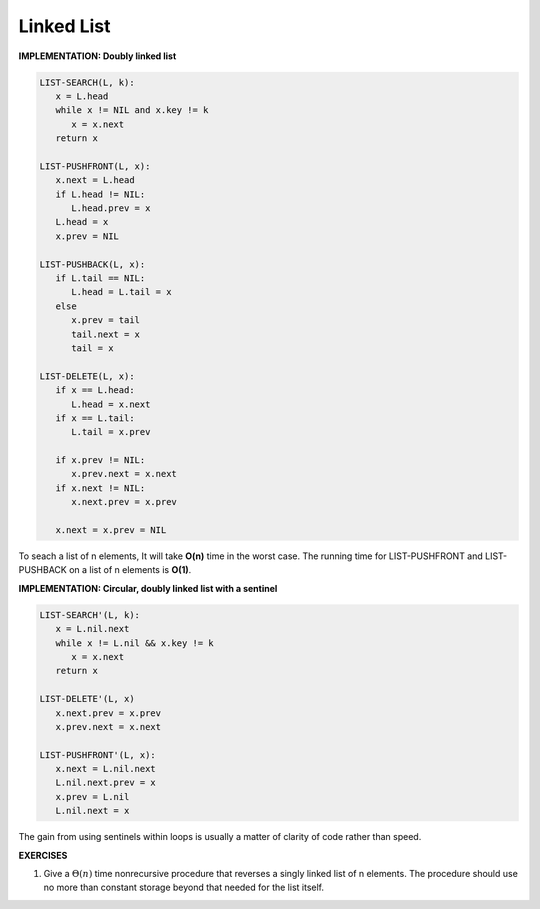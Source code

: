 ***********
Linked List
***********

**IMPLEMENTATION: Doubly linked list**

.. code-block:: none

   LIST-SEARCH(L, k):
      x = L.head
      while x != NIL and x.key != k
         x = x.next
      return x

   LIST-PUSHFRONT(L, x):
      x.next = L.head
      if L.head != NIL:
         L.head.prev = x
      L.head = x
      x.prev = NIL

   LIST-PUSHBACK(L, x):
      if L.tail == NIL:
         L.head = L.tail = x
      else
         x.prev = tail
         tail.next = x
         tail = x

   LIST-DELETE(L, x):
      if x == L.head:
         L.head = x.next
      if x == L.tail:
         L.tail = x.prev

      if x.prev != NIL:
         x.prev.next = x.next
      if x.next != NIL:
         x.next.prev = x.prev

      x.next = x.prev = NIL

To seach a list of n elements, It will take **O(n)** time in the worst case.
The running time for LIST-PUSHFRONT and LIST-PUSHBACK on a list of n elements is **O(1)**.


**IMPLEMENTATION: Circular, doubly linked list with a sentinel**

.. code-block:: none

   LIST-SEARCH'(L, k):
      x = L.nil.next
      while x != L.nil && x.key != k
         x = x.next
      return x

   LIST-DELETE'(L, x)
      x.next.prev = x.prev
      x.prev.next = x.next

   LIST-PUSHFRONT'(L, x):
      x.next = L.nil.next
      L.nil.next.prev = x
      x.prev = L.nil
      L.nil.next = x

The gain from using sentinels within loops is usually a matter of clarity of code rather than speed.


**EXERCISES**

#. Give a :math:`\Theta(n)` time nonrecursive procedure that reverses a singly linked list of n elements.
   The procedure should use no more than constant storage beyond that needed for the list itself.

.. code-block:: cpp
   :caption: Possible Solution

   namespace solution
   {
      struct Node
      {
         int data;
         Node* next;
         Node(): data(0), next(NULL) {}
      };

      typedef Node* LinkList;

      Node* reversedLink(LinkList l)
      {
         Node* tmp = NULL;
         Node* newHead = NULL;
         while (l != NULL)
         {
            tmp = l->next;
            l->next = newHead;
            newHead = l;
            l = tmp;
         }
         return newHead;
      }
   }
